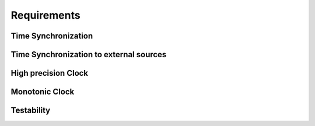 ..
   # *******************************************************************************
   # Copyright (c) 2025 Contributors to the Eclipse Foundation
   #
   # See the NOTICE file(s) distributed with this work for additional
   # information regarding copyright ownership.
   #
   # This program and the accompanying materials are made available under the
   # terms of the Apache License Version 2.0 which is available at
   # https://www.apache.org/licenses/LICENSE-2.0
   #
   # SPDX-License-Identifier: Apache-2.0
   # *******************************************************************************

Requirements
############

Time Synchronization
^^^^^^^^^^^^^^^^^^^^

.. feat_req:: Time client PTP sync
   :id: feat_req__time__trec_external_sync_ptp
   :reqtype: Functional
   :security: NO
   :safety: QM
   :satisfies: stkh_req__time__in_vehicle_synchronization
   :status: valid

   The **time client**, as part of score::time feature, shall synchronize the local clock with an external **time host** using the PTP protocol (IEEE 802.1AS).

.. feat_req:: score::time metadata
   :id: feat_req__time__time_metadata
   :reqtype: Functional
   :security: NO
   :safety: QM
   :satisfies: stkh_req__time__in_vehicle_timebase_accuracy_qualifier
   :status: valid

   The score::time shall get the current synchronized time and its metadata from the **time host**.

.. feat_req:: score::time validation
   :id: feat_req__time__time_validataion
   :reqtype: Functional
   :security: NO
   :safety: QM
   :satisfies: stkh_req__time__in_vehicle_timebase_accuracy_qualifier
   :status: valid

   The score::time shall validate the current synchronized time, which was received from the **time host** and reflect the validation results in the time point status accordingly.

   Validation of the current synchronized time includes:
   * checking the time point for loss of synchronization
   * checking the time point for monotonicity
   * checking the time point for instability, like time jumps to the past or to the future

.. feat_req:: score::time multiple applications
   :id: feat_req__time__multiple_applications
   :reqtype: Functional
   :security: NO
   :safety: QM
   :satisfies:
   :status: valid

   The score::time feature shall provide a mechanism to access (read only) to the synchronized time and its status across multiple applications within one ECU.

.. feat_req:: score::time efficiency
   :id: feat_req__time__client_efficiency
   :reqtype: Functional
   :security: NO
   :safety: QM
   :satisfies:
   :status: valid

   The score::time feature shall provide an access to the synchronized time and its status, see feat_req__time__multiple_applications, in an efficient way without any additional overhead, like kernel calls, Resource manager involvement and so on.
   *Use case:* frequent access to the current synchronized time and its metadata by multiple clients within one ECU.


.. feat_req:: score::time synchronization process metadata
   :id: feat_req__time__sync_process_metadata
   :reqtype: Functional
   :security: NO
   :safety: QM
   :satisfies:
   :status: valid

   The score::time feature shall provide a mechanism to access (read only) to the internal state of the synchronization process, see **Synchronization process metadata**, across multiple applications within one ECU.

.. feat_req:: score::time synchronization stat logging
   :id: feat_req__time__sync_stat_logging
   :reqtype: Functional
   :security: NO
   :safety: QM
   :satisfies:
   :status: valid

   The score::time shall provide a mechanism to log the internal state of the synchronization process, see **Synchronization process metadata**, to be able to debug and diagnose the time synchronization process.
   *Use case:* Debugging and diagnostics of the time synchronization process.


Time Synchronization to external sources
^^^^^^^^^^^^^^^^^^^^^^^^^^^^^^^^^^^^^^^^
.. feat_req:: score::time external synchronization
   :id: feat_req__time__external_sync
   :reqtype: Functional
   :security: YES
   :safety: QM
   :satisfies: stkh_req__time__external_timebase_sync
   :status: valid

   The score::time feature shall support synchronization with external time sources, such as GPS, based on SOME/IP messages.

.. feat_req:: score::time external synchronization status
   :id: feat_req__time__external_sync_status
   :reqtype: Functional
   :security: YES
   :safety: QM
   :satisfies: stkh_req__time__external_timebase_security_qualifier, stkh_req__time__external_timebase_accuracy_qualifier
   :status: valid

   The score::time shall maintain the current synchronized time and its synchronization status, to be able to provide the latest values by clients request.

.. feat_req:: score::time external synchronization time
   :id: feat_req__time__external_sync_time
   :reqtype: Functional
   :security: YES
   :safety: QM
   :satisfies: stkh_req__time__external_timebase_api
   :status: valid

   The score::time feature shall provide a mechanism to access (read only) the current synchronized time from external time sources and its synchronization status.

.. feat_req:: score::time external synchronization status log
   :id: feat_req__time__external_sync_status_log
   :reqtype: Functional
   :security: NO
   :safety: QM
   :satisfies: stkh_req__dev_experience__debugging
   :status: valid

   The score::time feature shall provide a mechanism to log the internal state of the external time synchronization process, to be able to debug and diagnose the synchronization process.


High precision Clock
^^^^^^^^^^^^^^^^^^^^

.. feat_req:: score::time high precision clock
   :id: feat_req__time__high_precision_clock
   :reqtype: Functional
   :security: NO
   :safety: QM
   :satisfies: stkh_req__time__external_high_precision_clock_api
   :status: valid

   The score::time feature shall provide a mechanism to access (read only) the high precision clock in nanoseconds precision.
   *Use case:* such clocks might be used for time-critical applications, such as audio/video streaming, event logging, and diagnostics.


Monotonic Clock
^^^^^^^^^^^^^^^

.. feat_req:: score::time monotonic clock
   :id: feat_req__time__monotonic_clock
   :reqtype: Functional
   :security: NO
   :safety: QM
   :satisfies: stkh_req__time__external_monotonic_clock_api
   :status: valid

   The score::time feature shall provide a mechanism to access (read only) to monotonic, not adjustable clock value, which is mapped from the known OS or HW clock.

Testability
^^^^^^^^^^^^

.. feat_req:: score::time mocking APIs implementation
   :id: feat_req__time__apis_mocking
   :reqtype: Functional
   :security: NO
   :safety: QM
   :satisfies: stkh_req__dev_experience__mockup_public_apis
   :status: valid

   The score::time feature shall provide support for mocking its public interfaces, enabling unit, component and integration testing of applications.
